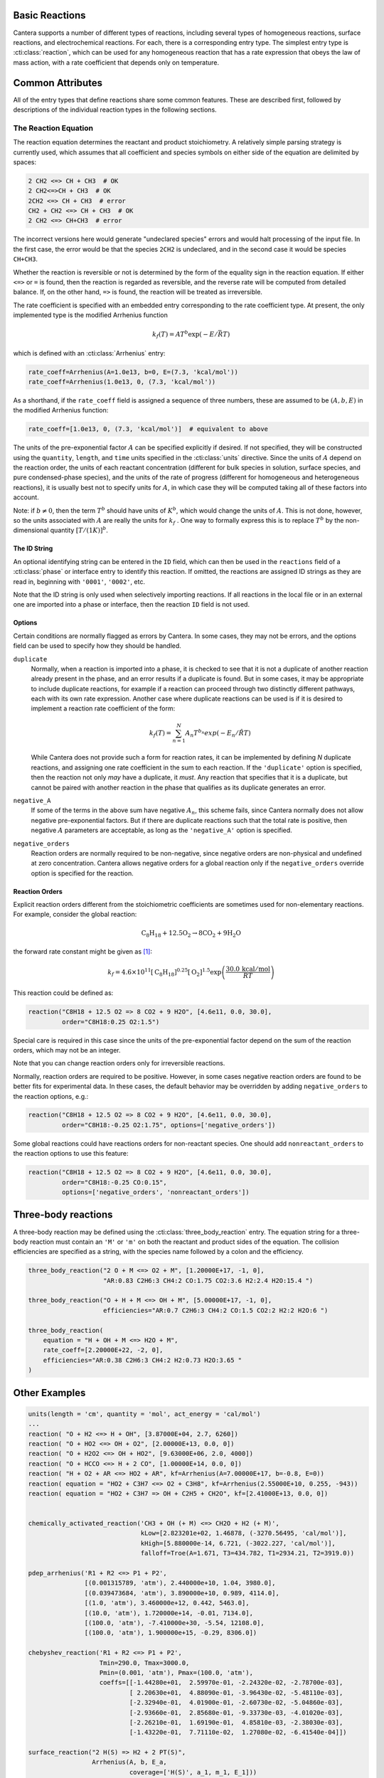 .. slug: reactions
.. title: Reactions
.. has_math: true

.. jumbotron::

   .. raw:: html

      <h1 class="display-3">Reactions</h1>

   .. class:: lead

      A description of how reactions are defined in CTI input files

Basic Reactions
===============

Cantera supports a number of different types of reactions, including several
types of homogeneous reactions, surface reactions, and electrochemical
reactions. For each, there is a corresponding entry type. The simplest entry
type is :cti:class:`reaction`, which can be used for any homogeneous reaction that
has a rate expression that obeys the law of mass action, with a rate coefficient
that depends only on temperature.

Common Attributes
=================

All of the entry types that define reactions share some common features. These
are described first, followed by descriptions of the individual reaction types
in the following sections.

The Reaction Equation
~~~~~~~~~~~~~~~~~~~~~

The reaction equation determines the reactant and product stoichiometry. A
relatively simple parsing strategy is currently used, which assumes that all
coefficient and species symbols on either side of the equation are delimited by
spaces:

.. code:: python

   2 CH2 <=> CH + CH3  # OK
   2 CH2<=>CH + CH3  # OK
   2CH2 <=> CH + CH3  # error
   CH2 + CH2 <=> CH + CH3  # OK
   2 CH2 <=> CH+CH3  # error

The incorrect versions here would generate "undeclared species" errors and would
halt processing of the input file. In the first case, the error would be that
the species ``2CH2`` is undeclared, and in the second case it would be species
``CH+CH3``.

Whether the reaction is reversible or not is determined by the form of the
equality sign in the reaction equation. If either ``<=>`` or ``=`` is found,
then the reaction is regarded as reversible, and the reverse rate will be
computed from detailed balance. If, on the other hand, ``=>`` is found, the
reaction will be treated as irreversible.

The rate coefficient is specified with an embedded entry corresponding to the
rate coefficient type. At present, the only implemented type is the modified
Arrhenius function

.. math::

   k_f(T) = A T^b \exp(-E/\bar{R}T)

which is defined with an :cti:class:`Arrhenius` entry:

.. code:: python

   rate_coeff=Arrhenius(A=1.0e13, b=0, E=(7.3, 'kcal/mol'))
   rate_coeff=Arrhenius(1.0e13, 0, (7.3, 'kcal/mol'))

As a shorthand, if the ``rate_coeff`` field is assigned a sequence of three
numbers, these are assumed to be :math:`(A, b, E)` in the modified Arrhenius
function:

.. code:: python

   rate_coeff=[1.0e13, 0, (7.3, 'kcal/mol')]  # equivalent to above

The units of the pre-exponential factor :math:`A` can be specified explicitly if desired. If not
specified, they will be constructed using the ``quantity``, ``length``, and ``time`` units specified
in the :cti:class:`units` directive. Since the units of :math:`A` depend on the reaction order, the
units of each reactant concentration (different for bulk species in solution, surface species, and
pure condensed-phase species), and the units of the rate of progress (different for homogeneous and
heterogeneous reactions), it is usually best not to specify units for :math:`A`, in which case they
will be computed taking all of these factors into account.

Note: if :math:`b \ne 0`, then the term :math:`T^b` should have units of
:math:`K^b`, which would change the units of :math:`A`. This is not done, however, so
the units associated with :math:`A` are really the units for :math:`k_f` . One way to
formally express this is to replace :math:`T^b` by the non-dimensional quantity
:math:`[T/(1 K)]^b`.

The ID String
-------------

An optional identifying string can be entered in the ``ID`` field, which can
then be used in the ``reactions`` field of a :cti:class:`phase` or interface entry
to identify this reaction. If omitted, the reactions are assigned ID strings as
they are read in, beginning with ``'0001'``, ``'0002'``, etc.

Note that the ID string is only used when selectively importing reactions. If
all reactions in the local file or in an external one are imported into a phase
or interface, then the reaction ``ID`` field is not used.

.. _sec-reaction-options:

Options
-------

Certain conditions are normally flagged as errors by Cantera. In some cases,
they may not be errors, and the options field can be used to specify how they
should be handled.

``duplicate``
    Normally, when a reaction is imported into a phase, it is checked to see
    that it is not a duplicate of another reaction already present in the phase,
    and an error results if a duplicate is found. But in some cases, it may be
    appropriate to include duplicate reactions, for example if a reaction can
    proceed through two distinctly different pathways, each with its own rate
    expression. Another case where duplicate reactions can be used is if it is
    desired to implement a reaction rate coefficient of the form:

    .. math::

       k_f(T) = \sum_{n=1}^{N} A_n T^{b_n} exp(-E_n/\hat{R}T)

    While Cantera does not provide such a form for reaction rates, it can be
    implemented by defining *N* duplicate reactions, and assigning one rate
    coefficient in the sum to each reaction. If the ``'duplicate'`` option is
    specified, then the reaction not only *may* have a duplicate, it *must*. Any
    reaction that specifies that it is a duplicate, but cannot be paired with
    another reaction in the phase that qualifies as its duplicate generates an
    error.

``negative_A``
    If some of the terms in the above sum have negative :math:`A_n`, this scheme
    fails, since Cantera normally does not allow negative pre-exponential
    factors. But if there are duplicate reactions such that the total rate is
    positive, then negative :math:`A` parameters are acceptable, as long as the
    ``'negative_A'`` option is specified.

``negative_orders``
    Reaction orders are normally required to be non-negative, since negative
    orders are non-physical and undefined at zero concentration. Cantera allows
    negative orders for a global reaction only if the ``negative_orders``
    override option is specified for the reaction.

Reaction Orders
---------------

Explicit reaction orders different from the stoichiometric coefficients are
sometimes used for non-elementary reactions. For example, consider the global
reaction:

.. math::

   \mathrm{C_8H_{18} + 12.5 O_2 \rightarrow 8 CO_2 + 9 H_2O}

the forward rate constant might be given as [#Westbrook1981]_:

.. math::

   k_f = 4.6 \times 10^{11} [\mathrm{C_8H_{18}}]^{0.25} [\mathrm{O_2}]^{1.5}
         \exp\left(\frac{30.0\,\mathrm{kcal/mol}}{RT}\right)

This reaction could be defined as:

.. code:: python

   reaction("C8H18 + 12.5 O2 => 8 CO2 + 9 H2O", [4.6e11, 0.0, 30.0],
            order="C8H18:0.25 O2:1.5")

Special care is required in this case since the units of the pre-exponential
factor depend on the sum of the reaction orders, which may not be an integer.

Note that you can change reaction orders only for irreversible reactions.

Normally, reaction orders are required to be positive. However, in some cases
negative reaction orders are found to be better fits for experimental data. In
these cases, the default behavior may be overridden by adding
``negative_orders`` to the reaction options, e.g.:

.. code:: python

   reaction("C8H18 + 12.5 O2 => 8 CO2 + 9 H2O", [4.6e11, 0.0, 30.0],
            order="C8H18:-0.25 O2:1.75", options=['negative_orders'])

Some global reactions could have reactions orders for non-reactant species. One
should add ``nonreactant_orders`` to the reaction options to use this feature:

.. code:: python

   reaction("C8H18 + 12.5 O2 => 8 CO2 + 9 H2O", [4.6e11, 0.0, 30.0],
            order="C8H18:-0.25 CO:0.15",
            options=['negative_orders', 'nonreactant_orders'])

Three-body reactions
====================

A three-body reaction may be defined using the :cti:class:`three_body_reaction`
entry. The equation string for a three-body reaction must contain an ``'M'`` or
``'m'`` on both the reactant and product sides of the equation. The collision
efficiencies are specified as a string, with the species name followed by a
colon and the efficiency.

.. code:: python

   three_body_reaction("2 O + M <=> O2 + M", [1.20000E+17, -1, 0],
                       "AR:0.83 C2H6:3 CH4:2 CO:1.75 CO2:3.6 H2:2.4 H2O:15.4 ")

   three_body_reaction("O + H + M <=> OH + M", [5.00000E+17, -1, 0],
                       efficiencies="AR:0.7 C2H6:3 CH4:2 CO:1.5 CO2:2 H2:2 H2O:6 ")

   three_body_reaction(
       equation = "H + OH + M <=> H2O + M",
       rate_coeff=[2.20000E+22, -2, 0],
       efficiencies="AR:0.38 C2H6:3 CH4:2 H2:0.73 H2O:3.65 "
   )


Other Examples
==============

.. code:: python

   units(length = 'cm', quantity = 'mol', act_energy = 'cal/mol')
   ...
   reaction( "O + H2 <=> H + OH", [3.87000E+04, 2.7, 6260])
   reaction( "O + HO2 <=> OH + O2", [2.00000E+13, 0.0, 0])
   reaction( "O + H2O2 <=> OH + HO2", [9.63000E+06, 2.0, 4000])
   reaction( "O + HCCO <=> H + 2 CO", [1.00000E+14, 0.0, 0])
   reaction( "H + O2 + AR <=> HO2 + AR", kf=Arrhenius(A=7.00000E+17, b=-0.8, E=0))
   reaction( equation = "HO2 + C3H7 <=> O2 + C3H8", kf=Arrhenius(2.55000E+10, 0.255, -943))
   reaction( equation = "HO2 + C3H7 => OH + C2H5 + CH2O", kf=[2.41000E+13, 0.0, 0])


   chemically_activated_reaction('CH3 + OH (+ M) <=> CH2O + H2 (+ M)',
                                 kLow=[2.823201e+02, 1.46878, (-3270.56495, 'cal/mol')],
                                 kHigh=[5.880000e-14, 6.721, (-3022.227, 'cal/mol')],
                                 falloff=Troe(A=1.671, T3=434.782, T1=2934.21, T2=3919.0))

   pdep_arrhenius('R1 + R2 <=> P1 + P2',
                  [(0.001315789, 'atm'), 2.440000e+10, 1.04, 3980.0],
                  [(0.039473684, 'atm'), 3.890000e+10, 0.989, 4114.0],
                  [(1.0, 'atm'), 3.460000e+12, 0.442, 5463.0],
                  [(10.0, 'atm'), 1.720000e+14, -0.01, 7134.0],
                  [(100.0, 'atm'), -7.410000e+30, -5.54, 12108.0],
                  [(100.0, 'atm'), 1.900000e+15, -0.29, 8306.0])

   chebyshev_reaction('R1 + R2 <=> P1 + P2',
                      Tmin=290.0, Tmax=3000.0,
                      Pmin=(0.001, 'atm'), Pmax=(100.0, 'atm'),
                      coeffs=[[-1.44280e+01,  2.59970e-01, -2.24320e-02, -2.78700e-03],
                              [ 2.20630e+01,  4.88090e-01, -3.96430e-02, -5.48110e-03],
                              [-2.32940e-01,  4.01900e-01, -2.60730e-02, -5.04860e-03],
                              [-2.93660e-01,  2.85680e-01, -9.33730e-03, -4.01020e-03],
                              [-2.26210e-01,  1.69190e-01,  4.85810e-03, -2.38030e-03],
                              [-1.43220e-01,  7.71110e-02,  1.27080e-02, -6.41540e-04]])

   surface_reaction("2 H(S) => H2 + 2 PT(S)",
                    Arrhenius(A, b, E_a,
                              coverage=['H(S)', a_1, m_1, E_1]))

   surface_reaction("2 H(S) => H2 + 2 PT(S)",
                    Arrhenius(A, b, E_a,
                              coverage=[['H(S)', a_1, m_1, E_1],
                                        ['PT(S)', a_2, m_2, E_2]]))

   surface_reaction("H2O + PT(S) => H2O(S)", stick(a, b, c))


.. container:: container

   .. container:: row

      .. container:: col-4 text-left

         .. container:: btn btn-primary
            :tagname: a
            :attributes: href=cti-species.html
                         title="Elements and Species"

            Previous: Elements and Species

      .. container:: col-4 text-center

         .. container:: btn btn-primary
            :tagname: a
            :attributes: href=defining-phases.html
                         title="Defining Phases"

            Return: Defining Phases

      .. container:: col-4 text-right

         .. container:: btn btn-primary
            :tagname: a
            :attributes: href=cti-processing.html
                         title="Processing CTI Files"

            Next: Processing CTI Files

.. rubric:: References

.. [#Westbrook1981] C. K. Westbrook and F. L. Dryer. Simplified reaction
   mechanisms for the oxidation of hydrocarbon fuels in flames. *Combustion
   Science and Technology* **27**, pp. 31--43. 1981.
